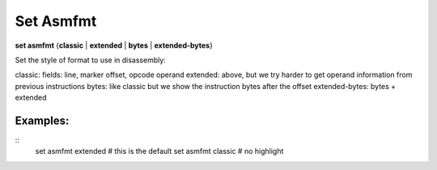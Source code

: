 .. index:: set; asmfmt
.. _set_asmfmt:

Set Asmfmt
-----------

**set asmfmt** {**classic** | **extended** | **bytes** | **extended-bytes**}

Set the style of format to use in disassembly:

classic:  fields: line, marker offset, opcode operand
extended: above, but we try harder to get operand information from previous instructions
bytes:  like classic but we show the instruction bytes after the offset
extended-bytes:   bytes + extended


Examples:
+++++++++

::
    set asmfmt extended # this is the default
    set asmfmt classic  # no highlight

.. seealso::

   :ref:`show asmfmt <show_asmfmt>``
